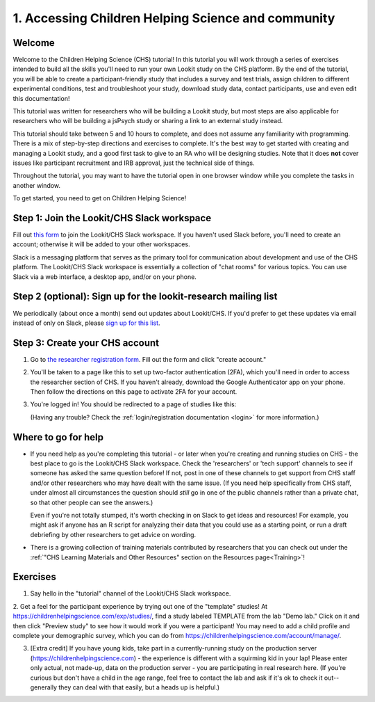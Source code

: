 .. _tutorial:

####################################################
1. Accessing Children Helping Science and community
####################################################

Welcome
----------

Welcome to the Children Helping Science (CHS) tutorial! In this tutorial you will work through a series of exercises intended to build all the skills you'll need to run your own Lookit study on the CHS platform. By the end of the tutorial, you will be able to create a participant-friendly study that includes a survey and test trials, assign children to different experimental conditions, test and troubleshoot your study, download study data, contact participants, use and even edit this documentation!

This tutorial was written for researchers who will be building a Lookit study, but most steps are also applicable for researchers who will be building a jsPsych study or sharing a link to an external study instead.

This tutorial should take between 5 and 10 hours to complete, and does not assume any familiarity with programming. There is a mix of step-by-step directions and exercises to complete. It's the best way to get started with creating and managing a Lookit study, and a good first task to give to an RA who will be designing studies. Note that it does **not** cover issues like participant recruitment and IRB approval, just the technical side of things.

Throughout the tutorial, you may want to have the tutorial open in one browser window while you complete the tasks in another window.

To get started, you need to get on Children Helping Science! 

Step 1: Join the Lookit/CHS Slack workspace
---------------------------------------------
Fill out `this form  <https://docs.google.com/forms/d/e/1FAIpQLScI2h7G6aUSJb-I3fGHw2nB8HcuaomuNLiwta2CXhGGF2ZL-Q/viewform>`_ to join the Lookit/CHS Slack workspace. If you haven't used Slack before, you'll need to create an account; otherwise it will be added to your other workspaces. 

Slack is a messaging platform that serves as the primary tool for communication about development and use of the CHS platform. The Lookit/CHS Slack workspace is essentially a collection of "chat rooms" for various topics. You can use Slack via a web interface, a desktop app, and/or on your phone.

Step 2 (optional): Sign up for the lookit-research mailing list
----------------------------------------------------------------

We periodically (about once a month) send out updates about Lookit/CHS. If you'd prefer to get 
these updates via email instead of only on Slack, please `sign up for this list <https://mailman.mit.edu/mailman/listinfo/lookit-research>`__.

Step 3: Create your CHS account
----------------------------------------

1. Go to `the researcher registration form <https://childrenhelpingscience.com/registration/>`__. Fill out the form and click "create account."

2. You'll be taken to a page like this to set up two-factor authentication (2FA), which you'll need in order to access the researcher section of CHS. If you haven't already, download the Google Authenticator app on your phone. Then follow the directions on this page to activate 2FA for your account.

   .. image:: _static/img/login/login_2fa_setup.png
    :alt: Two-factor authentication setup screen

3. You're logged in! You should be redirected to a page of studies like this: 

   .. image:: _static/img/login/login_success_redirect.png
    :alt: Redirect after login to experimenter
    
   (Having any trouble? Check the :ref:`login/registration documentation <login>` for more information.)


Where to go for help
---------------------

* If you need help as you're completing this tutorial - or later when you're creating and running studies on CHS - the best place to go is the Lookit/CHS Slack workspace. Check the 'researchers' or 'tech support' channels to see if someone has asked the same question before! If not, post in one of these channels to get support from CHS staff and/or other researchers who may have dealt with the same issue. (If you need help specifically from CHS staff, under almost all circumstances the question should *still* go in one of the public channels rather than a private chat, so that other people can see the answers.)

  Even if you're not totally stumped, it's worth checking in on Slack to get ideas and resources! For example, you might ask if anyone has an R script for analyzing their data that you could use as a starting point, or run a draft debriefing by other researchers to get advice on wording.
    
* There is a growing collection of training materials contributed by researchers that you can check out under the :ref:`"CHS Learning Materials and Other Resources" section on the Resources page<Training>`!

Exercises
----------

1. Say hello in the "tutorial" channel of the Lookit/CHS Slack workspace.

2. Get a feel for the participant experience by trying out one of the "template" studies! At https://childrenhelpingscience.com/exp/studies/, find a study labeled TEMPLATE from the lab "Demo lab." Click on it and then click "Preview study" to see how it would work if you were a 
participant! You may need to add a child profile and complete your demographic survey, 
which you can do from https://childrenhelpingscience.com/account/manage/.

3. [Extra credit] If you have young kids, take part in a currently-running study on the production server (https://childrenhelpingscience.com) - the experience is different with a squirming kid in your lap! Please enter only actual, not made-up, data on the production server - you are participating in real research here. (If you're curious but don't have a child in the age range, feel free to contact the lab and ask if it's ok to check it out--generally they can deal with that easily, but a heads up is helpful.)
